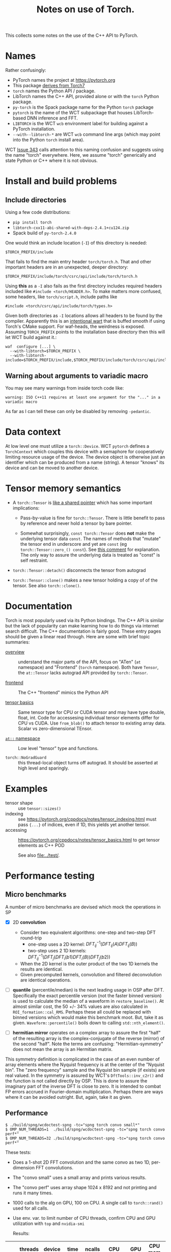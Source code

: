#+title: Notes on use of Torch.

This collects some notes on the use of the C++ API to PyTorch.

* meta :noexport:


#+begin_src sh :results output drawer
scp torch.html hierocles.phy.bnl.gov:public_html/wire-cell/docs/spng/torch.html
#+end_src

#+RESULTS:
:results:
torch.html                                      0%    0     0.0KB/s   --:-- ETAtorch.html                                    100%   26KB  11.4MB/s   00:00    
:end:


* Names

Rather confusingly:

- PyTorch names the project at https://pytorch.org
- This package [[https://stackoverflow.com/a/52708294][derives from Torch7]] 
- ~torch~ names the Python API / package.
- LibTorch names the C++ API, provided alone or with the ~torch~ Python package.
- ~py-torch~ is the Spack package name for the Python ~torch~ package
- ~pytorch~ is the name of the WCT subpackage that houses LibTorch-based DNN inference and FFT.
- ~LIBTORCH~ is the WCT ~wcb~ environment label for building against a PyTorch installation.
- ~--with--libtorch-*~ are WCT ~wcb~ command line args (which may point into the Python ~torch~ install area).

WCT [[https://github.com/WireCell/wire-cell-toolkit/issues/343][Issue 343]] calls attention to this naming confusion and suggests using the name "torch" everywhere.  Here, we assume "torch" generically and state Python or C++ where it is not obvious.

* Install and build problems

** Include directories

Using a few code distributions:

- ~pip install torch~
- ~libtorch-cxx11-abi-shared-with-deps-2.4.1+cu124.zip~
- Spack build of ~py-torch-2.4.0~

One would think an include location (~-I~) of this directory is needed:

#+begin_example
$TORCH_PREFIX/include
#+end_example

That fails to find the main entry header ~torch/torch.h~.  That and other important headers are in an unexpected, deeper directory:

#+begin_example
$TORCH_PREFIX/include/torch/csrc/api/include/torch/torch.h
#+end_example

Using *this* as a ~-I~ also fails as the first directory includes required headers included like ~#include <torch/HEADER.h>~.  To make matters more confused, some headers, like ~torch/script.h~, include paths like

#+begin_example
#include <torch/csrc/api/include/torch/types.h>
#+end_example

Given both directories as ~-I~ locations allows all headers to be found by the compiler.  Apparently this is an [[https://discuss.pytorch.org/t/where-to-find-torch-torch-h/59908][intentional wart]] that is buffed smooth if using Torch's CMake support.  For waf-heads, the weirdness is exposed.  Assuming ~TORCH_PREFIX~ points to the installation base directory then this will let WCT build against it.:

#+begin_example
waf  configure [...] \
  --with-libtorch=$TORCH_PREFIX \
  --with-libtorch-include=$TORCH_PREFIX/include,$TORCH_PREFIX/include/torch/csrc/api/include
#+end_example


**  Warning about arguments to variadic macro

You may see many warnings from inside torch code like:

#+begin_example
warning: ISO C++11 requires at least one argument for the "..." in a variadic macro
#+end_example

As far as I can tell these can only be disabled by removing ~-pedantic~.


* Data context

At low level one must utilize a ~torch::Device~.  WCT ~pytorch~ defines a ~TorchContext~ which couples this device with a semaphore for cooperatively limiting resource usage of the device.  The device object is otherwise just an identifier which can be produced from a name (string).  A tensor "knows" its device and can be moved to another device.


* Tensor memory semantics

- A ~torch::Tensor~ is [[https://discuss.pytorch.org/t/tensor-move-semantics-in-c-frontend/77901/10][like a shared pointer]] which has some important implications:

  - Pass-by-value is fine for ~torch::Tensor~.  There is little benefit to pass by reference and never hold a tensor by bare pointer.

  - Somewhat surprisingly, ~const torch::Tensor~ does *not* make the underlying tensor data ~const~.  The names of methods that "mutate" the tensor end in underscore and yet are ~const~ (eg ~torch::Tensor::zero_() const~).  See [[https://github.com/zdevito/ATen/issues/27#issuecomment-330717839][this comment]] for explanation.  The only way to assure the underlying data is treated as "const" is self restraint.

- ~torch::Tensor::detach()~ disconnects the tensor from autograd

- ~torch::Tensor::clone()~ makes a new tensor holding a copy of of the tensor.  See also ~torch::clone()~.



* Documentation

Torch is most popularly used via its Python bindings.  The C++ API is similar but the lack of popularity can make learning how to do things via internet search difficult.  The C++ documentation is fairly good.  These entry pages should be given a linear read through.  Here are some with brief topic summaries:

- [[https://pytorch.org/cppdocs/][overview]] :: understand the major parts of the API, focus on "ATen" (~at~ namespace) and "Frontend" (~torch~ namespace).  Both have ~Tensor~, the ~at::Tensor~ lacks autograd API provided by ~torch::Tensor~.

- [[https://pytorch.org/cppdocs/frontend.html][frontend]] :: The C++ "frontend" mimics the Python API 

- [[https://pytorch.org/cppdocs/notes/tensor_basics.html][tensor basics]] :: Same tensor type for CPU or CUDA tensor and may have type double, float, int.  Code for accessesing individual tensor elements differ for CPU vs CUDA.  Use ~from_blob()~ to attach tensor to existing array data.  Scalar vs zero-dimensional TEnsor.

- [[https://pytorch.org/cppdocs/api/namespace_at.html#namespace-at][=at::= namespace]] :: Low level "tensor" type and functions.

- ~torch::NoGradGuard~ :: this thread-local object turns off autograd.  It should be asserted at high level and sparingly.


* Examples

- tensor shape :: use ~tensor::sizes()~
- indexing :: see https://pytorch.org/cppdocs/notes/tensor_indexing.html must pass ~{...}~ of indices, even if 1D, this yields yet another tensor.
- accessing :: https://pytorch.org/cppdocs/notes/tensor_basics.html to get tensor elements as C++ POD 

  See also [[file:../test/]].


* Performance testing

** Micro benchmarks

A number of micro benchmarks are devised which mock the operations in SP

- [X] 2D *convolution*
  - Consider two equivalent algorithms: one-step and two-step DFT round-trip
    - one-step uses a 2D kernel: $DFT_{ij}^{-1}(DFT_{ij}(A) DFT_{ij}(B))$
    - two-step uses 2 1D kernels: $DFT_{ij}^{-1}(DFT_{j}(DFT_{i}(b1) DFT_{i}(B))DFT_{j}(b2))$
  - When the 2D kernel is the outer product of the two 1D kernels the results are identical.
  - Given precomputed kernels, convolution and filtered deconvolution are identical operations.

- [ ] *quantile* (percentile/median) is the next leading usage in OSP after DFT.  Specifically the exact percentile version (not the faster binned version) is used to calculate the median of a waveform in ~restore_baseline()~.  At almost similar cost, the 50 +/- 34% values are also calculated in ~ROI_formation::cal_RMS~.  Perhaps these all could be replaced with binned versions which would make this benchmark moot.  But, take it as given.  ~Waveform::percentile()~ boils down to calling ~std::nth_element()~.

- [ ] *hermitian mirror* operates on a complex array to assure the first "half" of the resulting array is the complex-conjugate of the reverse (mirror) of the second "half".  Note the terms are confusing: "Hermitian-symmetry" does not mean the array is an Hermitian matrix.
This symmetry definition is complicated in the case of an even number of array elements where the Nyquist frequency is at the center of the "Nyquist bin".  The "zero frequency" sample and the Nyquist bin sample (if exists) are real valued.
In the symmetry is assured by WCT's ~DftTools::inv_c2r()~ and the function is not called directly by OSP.  This is done to assure the imaginary part of the inverse DFT is close to zero.  It is intended to combat FP errors accrued in Fourier-domain multiplication.  Perhaps there are ways where it can be avoided outright.  But, again, take it as given.

** Performance

#+begin_example
$ ./build/spng/wcdoctest-spng -tc="spng torch convo small*"
$ OMP_NUM_THREADS=1  ./build/spng/wcdoctest-spng -tc="spng torch convo perf*"
$ OMP_NUM_THREADS=32 ./build/spng/wcdoctest-spng -tc="spng torch convo perf*"
#+end_example

These tests:
- Does a 1-shot 2D FFT convolution and the same convo as two 1D, per-dimension FFT convolutions.
- The "convo small" uses a small array and prints various results.
- The "convo perf" uses array shape 1024 x 8192 and not printing and runs it many times.
- 1000 calls to the alg on GPU, 100 on CPU. A single call to ~torch::rand()~ used for all calls.
- Use env. var. to limit number of CPU threads, confirm CPU and GPU utilization with ~top~ and ~nvidia-smi~

  Results:

|    | threads | device | time   | ncalls |   CPU |  GPU | CPU mem | GPU mem |
|----+---------+--------+--------+--------+-------+------+---------+---------|
|  1 |      32 | GPU    | 9.5 s  |   1000 |  100% | 100% |     0.5 |     1.9 |
|  2 |       1 | GPU    | 9.5 s  |   1000 |  100% | 100% |     0.5 |     1.9 |
|  3 |      32 | CPU    | 9.5 s  |    100 | 3200% |   0% | 0.5-1.4 |       0 |
|  4 |      16 | CPU    | 11.5 s |    100 | 1600% |   0% |         |         |
|  5 |       8 | CPU    | 16.9 s |    100 |  800% |   0% |         |         |
|  6 |       4 | CPU    | 28.7 s |    100 |  400% |   0% |         |         |
|  7 |       2 | CPU    | 53.1 s |    100 |  200% |   0% |         |         |
|  8 |       1 | CPU    | 122.4  |    100 |  100% |   0% |         |         |
|  9 |       1 | CPU    | 12.3s  |     10 |  100% |   0% | 0.7-1.6 |       0 |
| 10 |      32 | GPU    | 12.1   |   1000 |       |      |         |         |

Notes:
10. [@10] Turn on checks for small imaginary parts and differences between the two convo methods.

Observations:

- Running on GPU needs only, and all of, one CPU core.

- GPU is two orders of magnitude faster than one core and (almost exactly!) one order faster to full 32 core CPU.

- A lot of CPU memory fluctuation when running on CPU.

- No CPU mem fluctuation when running on GPU.

- GPU mem is higher than CPU mem (when running on CPU) but this may represent a high water mark.

- CPU gives less than linear scaling with number of cores.

- Setting ~OMP_NUM_THREADS=64~ gives no changes.  I guess OMP does not use hyper-threading?

** One-step vs two-step convo

Isolating these two equivalent algorithms: one-step:

$DFT_{ij}^{-1}(DFT_{ij}(A) DFT_{ij}(B))$

And two-step:

$DFT_{ij}^{-1}(DFT_{j}(DFT_{i}(b1) DFT_{i}(B))DFT_{j}(b2))$

This is also using array size 1024x8192.

| step | device   | time   | ncalls |
|------+----------+--------+--------|
|    1 | GPU      | 3.81 s |   1000 |
|    2 | GPU      | 4.25 s |   1000 |
|    1 | CPU (32) | 2.56 s |    100 |
|    2 | CPU (32) | 4.40 s |    100 |
|    1 | CPU (16) | 2.98 s |    100 |
|    2 | CPU (16) | 5.73 s |    100 |


** Quantile and median

|          | device  | time s | ncalls |
|----------+---------+--------+--------|
| quantile | GPU     |   4.02 |   1000 |
| median   | GPU     |  0.146 |   1000 |
|----------+---------+--------+--------|
| quantile | CPU(32) |   2.17 |    100 |
| median   | CPU(32) |  0.271 |    100 |
| quantile | CPU(16) |   3.53 |    100 |
| median   | CPU(16) |  0.531 |    100 |
| quantile | CPU(1)  |   46.8 |    100 |
| median   | CPU(1)  |   7.74 |    100 |

The speed difference between quantile and median is attributed to different algorithms.  The quantile can be arbitrary (not just 50%) and requires a sort, perhaps O(n log n).  The median lends to [[https://rcoh.me/posts/linear-time-median-finding/][O(n) algorithms]].  However, many quantile of a given signal can be calculated at the same cost as one.

* Exchanging tensors between WCT data flow graph nodes

WCT ~IData~ and ~INode~ interface classes must be developed to allow transfer of tensors across the DFP graph edges.  Before designing these interfaces a number of problematic decisions are needed due to the facts:

1. Tensors are type free (at C++ level) or in other words they are dynamically typed.
2. An unknown and likely large variety in the number and meaning of tensors must be supported at the input/output of the relevant ~INode~.
3. It is (apparently) impossible for C++ to assert const correctness of tensor data.
4. We explicitly want to avoid copying tensor data.

The first two could be covered by reflecting the variety in the ~IData~ and ~INode~ mid-hierarchy interfaces.  This would convert type-free ~torch::Tensor~ into C++ types.  But, it would require defining new ~IData~ and ~INode~ for every variant.

A better (lazier) approach is perhaps to mimic the ~ITensor/ITensorSet~ replacing the method returning a ~std::byte*~ data representation and the associated retyping methods in ~ITensor~ with a single ~torch::Tensor tensor()~ method. These new ~IData~ interface classes must inherently depend on ~torch/torch.h~ and so they can not live in ~iface/~ but must be in ~spng/~ or better ~pytorch/~.

A small proliferation in ~INode~ types is still required at the input and output of the subgraph that deals in tensors.  Eg, an ~IFrameTorchTensor~ and an ~ITorchTensorFrame~ converter on input/output is needed.

The need for and inability to enforce const-ness at the C++ level requires that WCT rely on *contract*.  That is, developers simply must not write code that modifies any tensor taken from an ~IData~.





